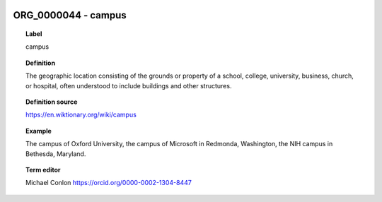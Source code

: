 
  .. _ORG_0000044:
  .. _campus:
  .. index:: 
     single: ORG_0000044; campus
     single: campus; ORG_0000044

ORG_0000044 - campus
====================================================================================

.. topic:: Label

    campus

.. topic:: Definition

    The geographic location consisting of the  grounds or property of a school, college, university, business, church, or hospital, often understood to include buildings and other structures.

.. topic:: Definition source

    https://en.wiktionary.org/wiki/campus

.. topic:: Example

    The campus of Oxford University, the campus of Microsoft in Redmonda, Washington, the NIH campus in Bethesda, Maryland.

.. topic:: Term editor

    Michael Conlon https://orcid.org/0000-0002-1304-8447

